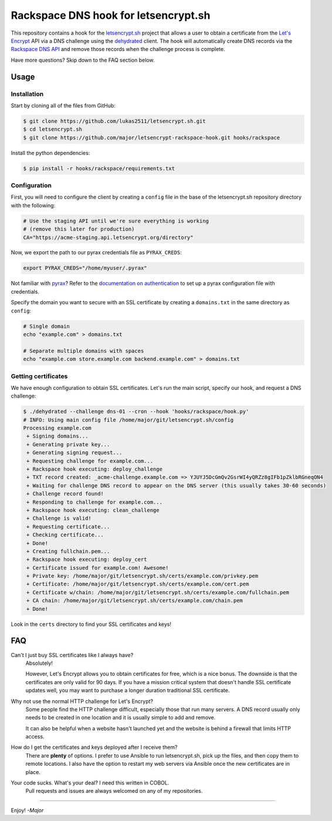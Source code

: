 Rackspace DNS hook for letsencrypt.sh
=====================================

This repository contains a hook for the `letsencrypt.sh`_ project that allows a
user to obtain a certificate from the `Let's Encrypt`_ API via a DNS challenge
using the `dehydrated`_ client.
The hook will automatically create DNS records via the `Rackspace DNS API`_ and
remove those records when the challenge process is complete.

Have more questions?  Skip down to the FAQ section below.

.. _letsencrypt.sh: https://github.com/lukas2511/letsencrypt.sh
.. _Let's Encrypt: https://letsencrypt.org/
.. _Rackspace DNS API: https://www.rackspace.com/en-us/cloud/dns
.. _dehydrated: https://github.com/lukas2511/dehydrated

Usage
-----

Installation
~~~~~~~~~~~~

Start by cloning all of the files from GitHub:

.. code-block:: console

    $ git clone https://github.com/lukas2511/letsencrypt.sh.git
    $ cd letsencrypt.sh
    $ git clone https://github.com/major/letsencrypt-rackspace-hook.git hooks/rackspace

Install the python dependencies:

.. code-block:: console

    $ pip install -r hooks/rackspace/requirements.txt

Configuration
~~~~~~~~~~~~~

First, you will need to configure the client by creating a ``config`` 
file in the base of the letsencrypt.sh repository directory with the following:

.. code-block:: shell

    # Use the staging API until we're sure everything is working
    # (remove this later for production)
    CA="https://acme-staging.api.letsencrypt.org/directory"

Now, we export the path to our pyrax credentials file as ``PYRAX_CREDS``:

.. code-block:: shell

    export PYRAX_CREDS="/home/myuser/.pyrax"

Not familiar with `pyrax`_?  Refer to the `documentation on authentication`_ to
set up a pyrax configuration file with credentials.

Specify the domain you want to secure with an SSL certificate by creating a ``domains.txt`` in the same directory as ``config``:

.. code-block:: console

    # Single domain
    echo "example.com" > domains.txt

    # Separate multiple domains with spaces
    echo "example.com store.example.com backend.example.com" > domains.txt

Getting certificates
~~~~~~~~~~~~~~~~~~~~

We have enough configuration to obtain SSL certificates.  Let's run the main
script, specify our hook, and request a DNS challenge:

.. code-block:: console

    $ ./dehydrated --challenge dns-01 --cron --hook 'hooks/rackspace/hook.py'
    # INFO: Using main config file /home/major/git/letsencrypt.sh/config
    Processing example.com
     + Signing domains...
     + Generating private key...
     + Generating signing request...
     + Requesting challenge for example.com...
     + Rackspace hook executing: deploy_challenge
     + TXT record created: _acme-challenge.example.com => YJUYJ5DcGmQv2GsrWI4yQRZz8gIFb1pZklbRGneqON4
     + Waiting for challenge DNS record to appear on the DNS server (this usually takes 30-60 seconds)
     + Challenge record found!
     + Responding to challenge for example.com...
     + Rackspace hook executing: clean_challenge
     + Challenge is valid!
     + Requesting certificate...
     + Checking certificate...
     + Done!
     + Creating fullchain.pem...
     + Rackspace hook executing: deploy_cert
     + Certificate issued for example.com! Awesome!
     + Private key: /home/major/git/letsencrypt.sh/certs/example.com/privkey.pem
     + Certificate: /home/major/git/letsencrypt.sh/certs/example.com/cert.pem
     + Certificate w/chain: /home/major/git/letsencrypt.sh/certs/example.com/fullchain.pem
     + CA chain: /home/major/git/letsencrypt.sh/certs/example.com/chain.pem
     + Done!

Look in the ``certs`` directory to find your SSL certificates and keys!

.. _pyrax: https://github.com/rackspace/pyrax
.. _documentation on authentication: https://github.com/rackspace/pyrax/blob/master/docs/getting_started.md#set-up-authentication

FAQ
---

Can't I just buy SSL certificates like I always have?
  Absolutely!

  However, Let's Encrypt allows you to obtain certificates for
  free, which is a nice bonus.  The downside is that the certificates are only
  valid for 90 days.  If you have a mission critical system that doesn't handle
  SSL certificate updates well, you may want to purchase a longer duration
  traditional SSL certificate.

Why not use the normal HTTP challenge for Let's Encrypt?
  Some people find the HTTP challenge difficult, especially those that run many
  servers. A DNS record usually only needs to be created in one location and it
  is usually simple to add and remove.

  It can also be helpful when a website hasn't launched yet and the website is
  behind a firewall that limits HTTP access.

How do I get the certificates and keys deployed after I receive them?
  There are **plenty** of options.  I prefer to use Ansible to run
  letsencrypt.sh, pick up the files, and then copy them to remote locations.
  I also have the option to restart my web servers via Ansible once the new
  certificates are in place.

Your code sucks. What's your deal? I need this written in COBOL.
  Pull requests and issues are always welcomed on any of my repositories.

----

Enjoy! *-Major*
